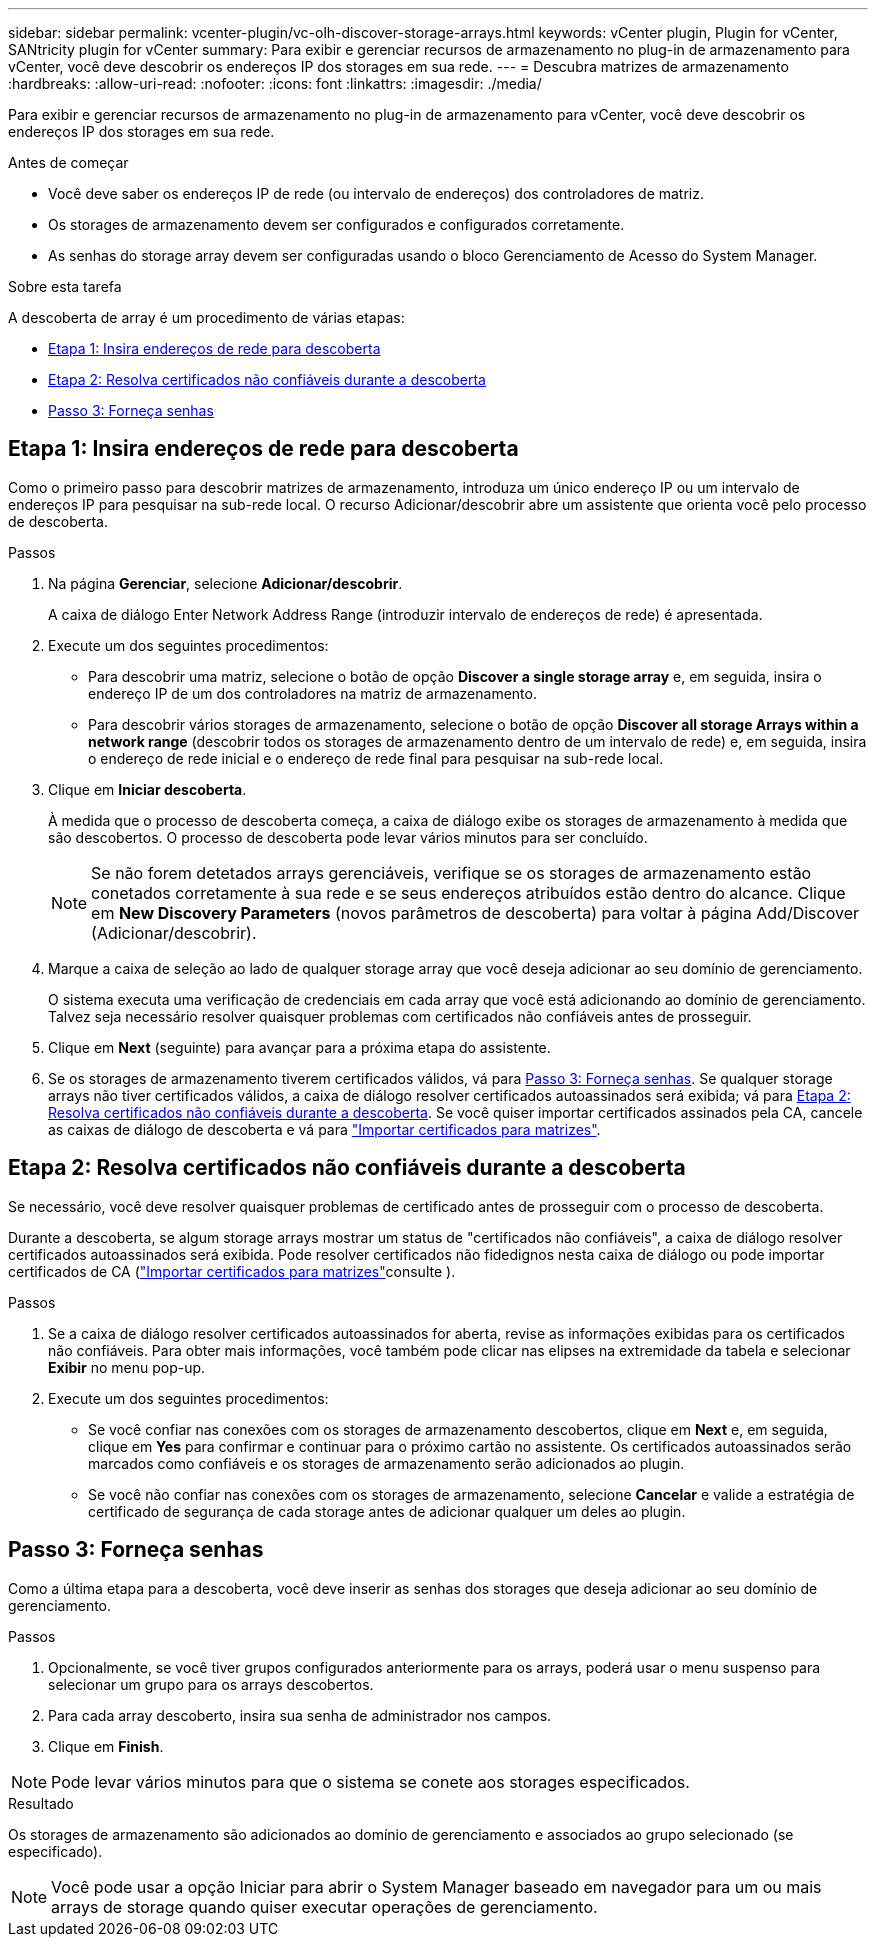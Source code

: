 ---
sidebar: sidebar 
permalink: vcenter-plugin/vc-olh-discover-storage-arrays.html 
keywords: vCenter plugin, Plugin for vCenter, SANtricity plugin for vCenter 
summary: Para exibir e gerenciar recursos de armazenamento no plug-in de armazenamento para vCenter, você deve descobrir os endereços IP dos storages em sua rede. 
---
= Descubra matrizes de armazenamento
:hardbreaks:
:allow-uri-read: 
:nofooter: 
:icons: font
:linkattrs: 
:imagesdir: ./media/


[role="lead"]
Para exibir e gerenciar recursos de armazenamento no plug-in de armazenamento para vCenter, você deve descobrir os endereços IP dos storages em sua rede.

.Antes de começar
* Você deve saber os endereços IP de rede (ou intervalo de endereços) dos controladores de matriz.
* Os storages de armazenamento devem ser configurados e configurados corretamente.
* As senhas do storage array devem ser configuradas usando o bloco Gerenciamento de Acesso do System Manager.


.Sobre esta tarefa
A descoberta de array é um procedimento de várias etapas:

* <<Etapa 1: Insira endereços de rede para descoberta>>
* <<Etapa 2: Resolva certificados não confiáveis durante a descoberta>>
* <<Passo 3: Forneça senhas>>




== Etapa 1: Insira endereços de rede para descoberta

Como o primeiro passo para descobrir matrizes de armazenamento, introduza um único endereço IP ou um intervalo de endereços IP para pesquisar na sub-rede local. O recurso Adicionar/descobrir abre um assistente que orienta você pelo processo de descoberta.

.Passos
. Na página *Gerenciar*, selecione *Adicionar/descobrir*.
+
A caixa de diálogo Enter Network Address Range (introduzir intervalo de endereços de rede) é apresentada.

. Execute um dos seguintes procedimentos:
+
** Para descobrir uma matriz, selecione o botão de opção *Discover a single storage array* e, em seguida, insira o endereço IP de um dos controladores na matriz de armazenamento.
** Para descobrir vários storages de armazenamento, selecione o botão de opção *Discover all storage Arrays within a network range* (descobrir todos os storages de armazenamento dentro de um intervalo de rede) e, em seguida, insira o endereço de rede inicial e o endereço de rede final para pesquisar na sub-rede local.


. Clique em *Iniciar descoberta*.
+
À medida que o processo de descoberta começa, a caixa de diálogo exibe os storages de armazenamento à medida que são descobertos. O processo de descoberta pode levar vários minutos para ser concluído.

+

NOTE: Se não forem detetados arrays gerenciáveis, verifique se os storages de armazenamento estão conetados corretamente à sua rede e se seus endereços atribuídos estão dentro do alcance. Clique em *New Discovery Parameters* (novos parâmetros de descoberta) para voltar à página Add/Discover (Adicionar/descobrir).

. Marque a caixa de seleção ao lado de qualquer storage array que você deseja adicionar ao seu domínio de gerenciamento.
+
O sistema executa uma verificação de credenciais em cada array que você está adicionando ao domínio de gerenciamento. Talvez seja necessário resolver quaisquer problemas com certificados não confiáveis antes de prosseguir.

. Clique em *Next* (seguinte) para avançar para a próxima etapa do assistente.
. Se os storages de armazenamento tiverem certificados válidos, vá para <<Passo 3: Forneça senhas>>. Se qualquer storage arrays não tiver certificados válidos, a caixa de diálogo resolver certificados autoassinados será exibida; vá para <<Etapa 2: Resolva certificados não confiáveis durante a descoberta>>. Se você quiser importar certificados assinados pela CA, cancele as caixas de diálogo de descoberta e vá para link:vc-olh-import-certificates-for-arrays.html["Importar certificados para matrizes"].




== Etapa 2: Resolva certificados não confiáveis durante a descoberta

Se necessário, você deve resolver quaisquer problemas de certificado antes de prosseguir com o processo de descoberta.

Durante a descoberta, se algum storage arrays mostrar um status de "certificados não confiáveis", a caixa de diálogo resolver certificados autoassinados será exibida. Pode resolver certificados não fidedignos nesta caixa de diálogo ou pode importar certificados de CA (link:vc-olh-import-certificates-for-arrays.html["Importar certificados para matrizes"]consulte ).

.Passos
. Se a caixa de diálogo resolver certificados autoassinados for aberta, revise as informações exibidas para os certificados não confiáveis. Para obter mais informações, você também pode clicar nas elipses na extremidade da tabela e selecionar *Exibir* no menu pop-up.
. Execute um dos seguintes procedimentos:
+
** Se você confiar nas conexões com os storages de armazenamento descobertos, clique em *Next* e, em seguida, clique em *Yes* para confirmar e continuar para o próximo cartão no assistente. Os certificados autoassinados serão marcados como confiáveis e os storages de armazenamento serão adicionados ao plugin.
** Se você não confiar nas conexões com os storages de armazenamento, selecione *Cancelar* e valide a estratégia de certificado de segurança de cada storage antes de adicionar qualquer um deles ao plugin.






== Passo 3: Forneça senhas

Como a última etapa para a descoberta, você deve inserir as senhas dos storages que deseja adicionar ao seu domínio de gerenciamento.

.Passos
. Opcionalmente, se você tiver grupos configurados anteriormente para os arrays, poderá usar o menu suspenso para selecionar um grupo para os arrays descobertos.
. Para cada array descoberto, insira sua senha de administrador nos campos.
. Clique em *Finish*.



NOTE: Pode levar vários minutos para que o sistema se conete aos storages especificados.

.Resultado
Os storages de armazenamento são adicionados ao domínio de gerenciamento e associados ao grupo selecionado (se especificado).


NOTE: Você pode usar a opção Iniciar para abrir o System Manager baseado em navegador para um ou mais arrays de storage quando quiser executar operações de gerenciamento.
